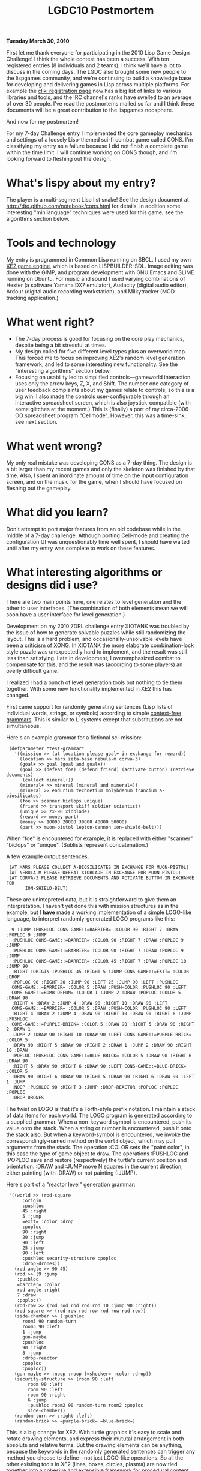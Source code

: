 #+TITLE: LGDC10 Postmortem

 *Tuesday March 30, 2010*

First let me thank everyone for participating in the 2010 Lisp Game
Design Challenge! I think the whole contest has been a success. With
ten registered entries (8 individuals and 2 teams), I think we'll have
a lot to discuss in the coming days. The LGDC also brought some new
people to the lispgames community, and we're continuing to build a
knowledge base for developing and delivering games in Lisp across
multiple platforms. For example the [[http://www.cliki.net/LispGameDesignChallenge][cliki registration page]] now has a
big list of links to various libraries and tools, and the IRC
channel's ranks have swelled to an average of over 30 people. I've
read the postmortems mailed so far and I think these documents
will be a great contribution to the lispgames noosphere. 

And now for my postmortem!

For my 7-day Challenge entry I implemented the core gameplay mechanics
and settings of a loosely Lisp-themed sci-fi combat game called CONS.
I'm classifying my entry as a failure because I did not finish a
complete game within the time limit. I will continue working on CONS
though, and I'm looking forward to fleshing out the design.

* What's lispy about my entry?

The player is a multi-segment Lisp list snake! See the design document
at http://dto.github.com/notebook/cons.html for details. In addition
some interesting "minilanguage" techniques were used for this game,
see the algorithms section below.

* Tools and technology

My entry is programmed in Common Lisp running on SBCL. I used my own
[[file:xe2-reference.org][XE2 game engine]], which is based on LISPBUILDER-SDL. Image editing was
done with the GIMP, and program development with GNU Emacs and SLIME
running on Ubuntu. For music and sound I used varying combinations of
Hexter (a software Yamaha DX7 emulator), Audacity (digital audio
editor), Ardour (digital audio recording workstation), and
Milkytracker (MOD tracking application.)

* What went right?

 - The 7-day process is good for focusing on the core play mechanics,
   despite being a bit stressful at times. 
 - My design called for five different level types plus an overworld
   map. This forced me to focus on improving XE2's random level
   generation framework, and led to some interesting new
   functionality. See the "interesting algorithms" section below.
 - Focusing on usability led to simplified controls---gameworld
   interaction uses only the arrow keys, Z, X, and Shift. The number
   one category of user feedback complaints about my games relate to
   controls, so this is a big win. I also made the controls
   user-configurable through an interactive spreadsheet screen, which
   is also joystick-compatible (with some glitches at the moment.)
   This is (finally) a port of my circa-2006 OO spreadsheet program
   "Cellmode". However, this was a time-sink, see next section.

* What went wrong?

My only real mistake was developing CONS as a 7-day thing. The design
is a bit larger than my recent games and only the skeleton was
finished by that time. Also, I spent an inordinate amount of time on
the input configuration screen, and on the music for the game, when I
should have focused on fleshing out the gameplay. 

* What did you learn?

Don't attempt to port major features from an old codebase while in the
middle of a 7-day challenge. Although porting Cell-mode and creating
the configuration UI was unquestionably time well spent, I should have
waited until after my entry was complete to work on these features.

* What interesting algorithms or designs did i use?

There are two main points here, one relates to level generation and
the other to user interfaces. (The combination of both elements mean
we will soon have a user interface for level generation.)

Development on my 2010 7DRL challenge entry XIOTANK was troubled by
the issue of how to generate solvable puzzles while still randomizing
the layout. This is a hard problem, and occasionally-unsolvable levels
have been a [[http://playthisthing.com/xong][criticism of XONG]]. In XIOTANK the more elaborate
combination-lock style puzzle was unexpectedly hard to implement, and
the result was still less than satisfying. Late in development, I
overemphasized combat to compensate for this, and the result was
(according to some players) an overly difficult game.

I realized I had a bunch of level generation tools but nothing to tie
them together. With some new functionality implemented in XE2 this has
changed. 

First came support for randomly generating sentences (Lisp lists of
individual words, strings, or symbols) according to simple
[[http://en.wikipedia.org/wiki/Context-free_grammar][context-free grammars]]. This is similar to L-systems except that
substitutions are not simultaneous.

Here's an example grammar for a fictional sci-mission:

:  (defparameter *test-grammar* 
:    '((mission >> (at location please goal+ in exchange for reward))
:      (location >> mars zeta-base nebula-m corva-3)
:      (goal+ >> goal (goal and goal+))
:      (goal >> (defeat foe) (defend friend) (activate button) (retrieve documents)
:       (collect mineral+))
:      (mineral+ >> mineral (mineral and mineral+))
:      (mineral >> endurium technetium molybdenum francium a-biosilicates)
:      (foe >> scanner biclops unique)
:      (friend >> transport skiff soldier scientist)
:      (unique >> zx-90 xioblade)
:      (reward >> money part)
:      (money >> 10000 20000 30000 40000 50000)
:      (part >> muon-pistol lepton-cannon ion-shield-belt)))

When "foe" is encountered for example, it is replaced with either
"scanner" "biclops" or "unique". (Sublists represent concatenation.)

A few example output sentences.

:  (AT MARS PLEASE COLLECT A-BIOSILICATES IN EXCHANGE FOR MUON-PISTOL)
:  (AT NEBULA-M PLEASE DEFEAT XIOBLADE IN EXCHANGE FOR MUON-PISTOL)
:  (AT CORVA-3 PLEASE RETRIEVE DOCUMENTS AND ACTIVATE BUTTON IN EXCHANGE FOR
:        ION-SHIELD-BELT)

These are unintepreted data, but it is straightforward to give them an
interpretation. I haven't yet done this with mission structures as in
the example, but I *have* made a working implementation of a simple LOGO-like language, 
to interpret randomly-generated LOGO programs like this:

:   9 :JUMP :PUSHLOC CONS-GAME::=BARRIER= :COLOR 90 :RIGHT 7 :DRAW :POPLOC 9 :JUMP
:   :PUSHLOC CONS-GAME::=BARRIER= :COLOR 90 :RIGHT 7 :DRAW :POPLOC 9 :JUMP
:   :PUSHLOC CONS-GAME::=BARRIER= :COLOR 90 :RIGHT 7 :DRAW :POPLOC 9 :JUMP
:   :PUSHLOC CONS-GAME::=BARRIER= :COLOR 45 :RIGHT 7 :DRAW :POPLOC 10 :JUMP 90
:   :RIGHT :ORIGIN :PUSHLOC 45 :RIGHT 5 :JUMP CONS-GAME::=EXIT= :COLOR :DROP
:   :POPLOC 90 :RIGHT 20 :JUMP 90 :LEFT 25 :JUMP 90 :LEFT :PUSHLOC
:   CONS-GAME::=BARRIER= :COLOR 5 :DRAW :PUSH-COLOR :PUSHLOC 90 :LEFT
:   CONS-GAME::=BOMB-DEFUN= :COLOR 1 :JUMP 2 :DRAW :POPLOC :COLOR 5 :DRAW 90
:   :RIGHT 4 :DRAW 2 :JUMP 4 :DRAW 90 :RIGHT 10 :DRAW 90 :LEFT
:   CONS-GAME::=BARRIER= :COLOR 5 :DRAW :PUSH-COLOR :PUSHLOC 90 :LEFT
:   :RIGHT 4 :DRAW 2 :JUMP 4 :DRAW 90 :RIGHT 10 :DRAW 90 :RIGHT 6 :JUMP :PUSHLOC
:   CONS-GAME::=PURPLE-BRICK= :COLOR 5 :DRAW 90 :RIGHT 5 :DRAW 90 :RIGHT 2 :DRAW 1
:   :JUMP 2 :DRAW 90 :RIGHT 10 :DRAW 90 :LEFT CONS-GAME::=PURPLE-BRICK= :COLOR 5
:   :DRAW 90 :RIGHT 5 :DRAW 90 :RIGHT 2 :DRAW 1 :JUMP 2 :DRAW 90 :RIGHT 10 :DRAW
:   :POPLOC :PUSHLOC CONS-GAME::=BLUE-BRICK= :COLOR 5 :DRAW 90 :RIGHT 6 :DRAW 90
:   :RIGHT 5 :DRAW 90 :RIGHT 6 :DRAW 90 :LEFT CONS-GAME::=BLUE-BRICK= :COLOR 5
:   :DRAW 90 :RIGHT 6 :DRAW 90 :RIGHT 5 :DRAW 90 :RIGHT 6 :DRAW 90 :LEFT 1 :JUMP
:   :NOOP :PUSHLOC 90 :RIGHT 3 :JUMP :DROP-REACTOR :POPLOC :POPLOC :POPLOC
:   :DROP-DRONES
 
The twist on LOGO is that it's a Forth-style prefix notation.
I maintain a stack of data items for each world. The LOGO program
is generated according to a supplied grammar. When a non-keyword
symbol is encountered, push its value onto the stack. When a string or
number is encountered, push it onto the stack also. But when a
keyword-symbol is encountered, we invoke the correspondingly-named
method on the =world= object, which may pull arguments from the
stack. The operation :COLOR sets the "paint color", in this case the
type of game object to draw. The operations :PUSHLOC and :POPLOC save
and restore (respectively) the turtle's current position and
orientation. :DRAW and :JUMP move N squares in the current direction,
either painting (with :DRAW) or not painting
(:JUMP).

Here's part of a "reactor level" generation grammar: 

:  '((world >> (rod-square
:  		:origin
:  		:pushloc
:  		45 :right 
:  		5 :jump
:  		=exit= :color :drop
:  		:poploc
:  		90 :right
:  		20 :jump 
:  		90 :left
:  		25 :jump 
:  		90 :left
:  		:pushloc security-structure :poploc
:  		:drop-drones))
:    (rod-angle >> 90 45)
:    (rod >> (9 :jump
:     :pushloc 
:     =barrier= :color 
:     rod-angle :right 
:     7 :draw
:     :poploc))
:    (rod-row >> (rod rod rod rod rod 10 :jump 90 :right))
:    (rod-square >> (rod-row rod-row rod-row rod-row))
:    (side-chamber >> (:pushloc
:  	    room3 90 random-turn
:  	    room3 90 :left
:  	    1 :jump
:  	    gun-maybe
:  	    :pushloc
:  	    90 :right
:  	    3 :jump
:  	    :drop-reactor
:  	    :poploc
:  	    :poploc))
:    (gun-maybe >> :noop :noop (=shocker= :color :drop))
:    (security-structure >> (room 90 :left 
:  		  room 90 :left 
:  		  room 90 :left
:  		  room 90 :right
:  		  6 :jump
:  		  :pushloc room2 90 random-turn room2 :poploc
:  		  side-chamber))
:    (random-turn >> :right :left)
:    (random-brick >> =purple-brick= =blue-brick=)

This is a big change for XE2. With turtle graphics it's easy to scale
and rotate drawing elements, and express their mututal arrangement in
both absolute and relative terms. But the drawing elements can be
anything, because the keywords in the randomly generated sentences can
trigger any method you choose to define---not just LOGO-like
operations. So all the other existing tools in XE2 (lines, boxes,
circles, plasma) are now tied together into a cohesive and extensible
framework for procedural content generation of all kinds, not just
levels. (I'm interested in seeing what can happen with procedural story
elements.)

A related development is the porting of cell-mode from Emacs Lisp into
Common Lisp. It's a sort of object-oriented spreadsheet program with
dataflow from left-to-right amongst cells of different types. Instead
of implementing a new grid structure, I made a new system called
"forms". One can build a spreadsheet UI out of game objects, or open an
editable spreadsheet view of a game world. Combine this ability to
hand-edit with the procedural generation tools, and we could have a
very powerful interactive gamesdev environment. 

Thanks for reading everyone. 

